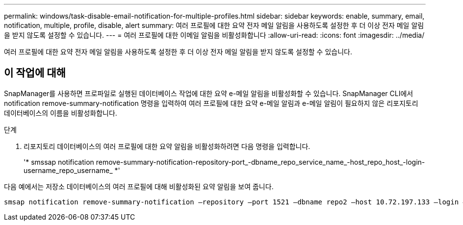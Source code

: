 ---
permalink: windows/task-disable-email-notification-for-multiple-profiles.html 
sidebar: sidebar 
keywords: enable, summary, email, notification, multiple, profile, disable, alert 
summary: 여러 프로필에 대한 요약 전자 메일 알림을 사용하도록 설정한 후 더 이상 전자 메일 알림을 받지 않도록 설정할 수 있습니다. 
---
= 여러 프로필에 대한 이메일 알림을 비활성화합니다
:allow-uri-read: 
:icons: font
:imagesdir: ../media/


[role="lead"]
여러 프로필에 대한 요약 전자 메일 알림을 사용하도록 설정한 후 더 이상 전자 메일 알림을 받지 않도록 설정할 수 있습니다.



== 이 작업에 대해

SnapManager를 사용하면 프로파일로 실행된 데이터베이스 작업에 대한 요약 e-메일 알림을 비활성화할 수 있습니다. SnapManager CLI에서 notification remove-summary-notification 명령을 입력하여 여러 프로필에 대한 요약 e-메일 알림과 e-메일 알림이 필요하지 않은 리포지토리 데이터베이스의 이름을 비활성화합니다.

.단계
. 리포지토리 데이터베이스의 여러 프로필에 대한 요약 알림을 비활성화하려면 다음 명령을 입력합니다.
+
'* smssap notification remove-summary-notification-repository-port_-dbname_repo_service_name_-host_repo_host_-login-username_repo_username_ *'



다음 예에서는 저장소 데이터베이스의 여러 프로필에 대해 비활성화된 요약 알림을 보여 줍니다.

[listing]
----

smsap notification remove-summary-notification –repository –port 1521 –dbname repo2 –host 10.72.197.133 –login –username oba5
----